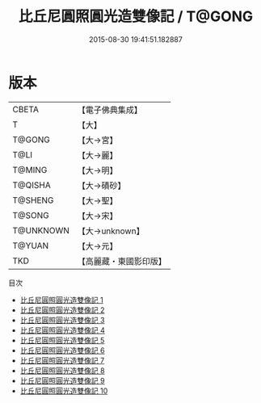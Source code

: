 #+TITLE: 比丘尼圓照圓光造雙像記 / T@GONG

#+DATE: 2015-08-30 19:41:51.182887
* 版本
 |     CBETA|【電子佛典集成】|
 |         T|【大】     |
 |    T@GONG|【大→宮】   |
 |      T@LI|【大→麗】   |
 |    T@MING|【大→明】   |
 |   T@QISHA|【大→磧砂】  |
 |   T@SHENG|【大→聖】   |
 |    T@SONG|【大→宋】   |
 | T@UNKNOWN|【大→unknown】|
 |    T@YUAN|【大→元】   |
 |       TKD|【高麗藏・東國影印版】|
目次
 - [[file:KR6c0003_001.txt][比丘尼圓照圓光造雙像記 1]]
 - [[file:KR6c0003_002.txt][比丘尼圓照圓光造雙像記 2]]
 - [[file:KR6c0003_003.txt][比丘尼圓照圓光造雙像記 3]]
 - [[file:KR6c0003_004.txt][比丘尼圓照圓光造雙像記 4]]
 - [[file:KR6c0003_005.txt][比丘尼圓照圓光造雙像記 5]]
 - [[file:KR6c0003_006.txt][比丘尼圓照圓光造雙像記 6]]
 - [[file:KR6c0003_007.txt][比丘尼圓照圓光造雙像記 7]]
 - [[file:KR6c0003_008.txt][比丘尼圓照圓光造雙像記 8]]
 - [[file:KR6c0003_009.txt][比丘尼圓照圓光造雙像記 9]]
 - [[file:KR6c0003_010.txt][比丘尼圓照圓光造雙像記 10]]

